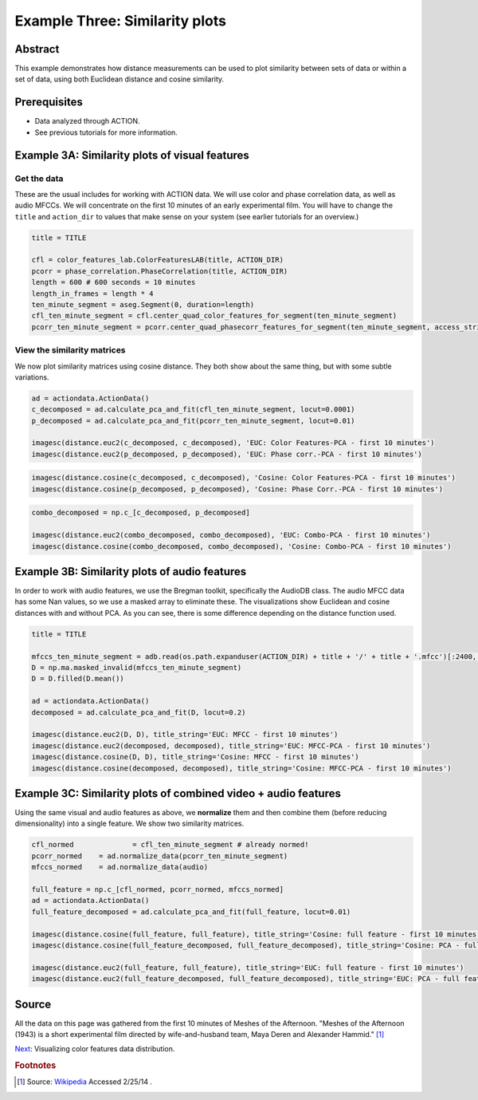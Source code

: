 **************************************************
Example Three: Similarity plots
**************************************************

Abstract
========

This example demonstrates how distance measurements can be used to plot similarity between sets of data or within a set of data, using both Euclidean distance and cosine similarity.

Prerequisites
=============

* Data analyzed through ACTION.
* See previous tutorials for more information.

Example 3A: Similarity plots of visual features
====================================================

Get the data
------------

These are the usual includes for working with ACTION data. We will use color and phase correlation data, as well as audio MFCCs. We will concentrate on the first 10 minutes of an early experimental film. You will have to change the ``title`` and ``action_dir`` to values that make sense on your system (see earlier tutorials for an overview.)

.. code-block:: python

	title = TITLE

	cfl = color_features_lab.ColorFeaturesLAB(title, ACTION_DIR)
	pcorr = phase_correlation.PhaseCorrelation(title, ACTION_DIR)
	length = 600 # 600 seconds = 10 minutes
	length_in_frames = length * 4
	ten_minute_segment = aseg.Segment(0, duration=length)
	cfl_ten_minute_segment = cfl.center_quad_color_features_for_segment(ten_minute_segment)
	pcorr_ten_minute_segment = pcorr.center_quad_phasecorr_features_for_segment(ten_minute_segment, access_stride=6) # 6 is the default


View the similarity matrices
----------------------------

We now plot similarity matrices using cosine distance. They both show about the same thing, but with some subtle variations.

.. code-block:: python

	ad = actiondata.ActionData()
	c_decomposed = ad.calculate_pca_and_fit(cfl_ten_minute_segment, locut=0.0001)
	p_decomposed = ad.calculate_pca_and_fit(pcorr_ten_minute_segment, locut=0.01)

	imagesc(distance.euc2(c_decomposed, c_decomposed), 'EUC: Color Features-PCA - first 10 minutes')
	imagesc(distance.euc2(p_decomposed, p_decomposed), 'EUC: Phase corr.-PCA - first 10 minutes')

.. image:: /images/action_ex3A_euc_hist_pca.png
.. image:: /images/action_ex3A_euc_pcorr_pca.png

.. code-block:: python

	imagesc(distance.cosine(c_decomposed, c_decomposed), 'Cosine: Color Features-PCA - first 10 minutes')
	imagesc(distance.cosine(p_decomposed, p_decomposed), 'Cosine: Phase Corr.-PCA - first 10 minutes')

.. image:: /images/action_ex3A_cosine_hist_pca.png
.. image:: /images/action_ex3A_cosine_pcorr_pca.png

.. code-block:: python

	combo_decomposed = np.c_[c_decomposed, p_decomposed]

	imagesc(distance.euc2(combo_decomposed, combo_decomposed), 'EUC: Combo-PCA - first 10 minutes')
	imagesc(distance.cosine(combo_decomposed, combo_decomposed), 'Cosine: Combo-PCA - first 10 minutes')

.. image:: /images/action_ex3A_euc_combo_pca.png
.. image:: /images/action_ex3A_cosine_combo_pca.png


Example 3B: Similarity plots of audio features
====================================================

In order to work with audio features, we use the Bregman toolkit, specifically the AudioDB class. The audio MFCC data has some Nan values, so we use a masked array to eliminate these. The visualizations show Euclidean and cosine distances with and without PCA. As you can see, there is some difference depending on the distance function used.

.. code-block:: python

	title = TITLE

	mfccs_ten_minute_segment = adb.read(os.path.expanduser(ACTION_DIR) + title + '/' + title + '.mfcc')[:2400,:]
	D = np.ma.masked_invalid(mfccs_ten_minute_segment)
	D = D.filled(D.mean())

	ad = actiondata.ActionData()
	decomposed = ad.calculate_pca_and_fit(D, locut=0.2)

	imagesc(distance.euc2(D, D), title_string='EUC: MFCC - first 10 minutes')
	imagesc(distance.euc2(decomposed, decomposed), title_string='EUC: MFCC-PCA - first 10 minutes')
	imagesc(distance.cosine(D, D), title_string='Cosine: MFCC - first 10 minutes')
	imagesc(distance.cosine(decomposed, decomposed), title_string='Cosine: MFCC-PCA - first 10 minutes')

.. image:: /images/action_ex3B_euc_mfcc.png
.. image:: /images/action_ex3B_euc_mfcc_pca.png
.. image:: /images/action_ex3B_cosine_mfcc.png
.. image:: /images/action_ex3B_cosine_mfcc_pca.png

Example 3C: Similarity plots of combined video + audio features
===============================================================

Using the same visual and audio features as above, we **normalize** them and then combine them (before reducing dimensionality) into a single feature. We show two similarity matrices.

.. code-block:: python

	cfl_normed		= cfl_ten_minute_segment # already normed!
	pcorr_normed	= ad.normalize_data(pcorr_ten_minute_segment)
	mfccs_normed	= ad.normalize_data(audio)

	full_feature = np.c_[cfl_normed, pcorr_normed, mfccs_normed]
	ad = actiondata.ActionData()
	full_feature_decomposed = ad.calculate_pca_and_fit(full_feature, locut=0.01)

	imagesc(distance.cosine(full_feature, full_feature), title_string='Cosine: full feature - first 10 minutes')
	imagesc(distance.cosine(full_feature_decomposed, full_feature_decomposed), title_string='Cosine: PCA - full feature - first 10 minutes')

	imagesc(distance.euc2(full_feature, full_feature), title_string='EUC: full feature - first 10 minutes')
	imagesc(distance.euc2(full_feature_decomposed, full_feature_decomposed), title_string='EUC: PCA - full feature - first 10 minutes')
	
.. image:: /images/action_ex3C_euc_fullnormed.png
.. image:: /images/action_ex3C_euc_fullnormed_pca.png
.. image:: /images/action_ex3C_cosine_fullnormed.png
.. image:: /images/action_ex3C_cosine_fullnormed_pca.png


Source
======
All the data on this page was gathered from the first 10 minutes of Meshes of the Afternoon. "Meshes of the Afternoon (1943) is a short experimental film directed by wife-and-husband team, Maya Deren and Alexander Hammid." [#f1]_

`Next <example_four_distributions.html>`_: Visualizing color features data distribution.

.. rubric:: Footnotes

.. [#f1] Source: `Wikipedia <https://en.wikipedia.org/wiki/Meshes_of_the_Afternoon>`_ Accessed 2/25/14 .